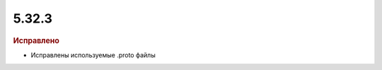 5.32.3
======

.. feed-entry::
  :date: 2020-12-15
  

.. rubric:: Исправлено

* Исправлены используемые .proto файлы
